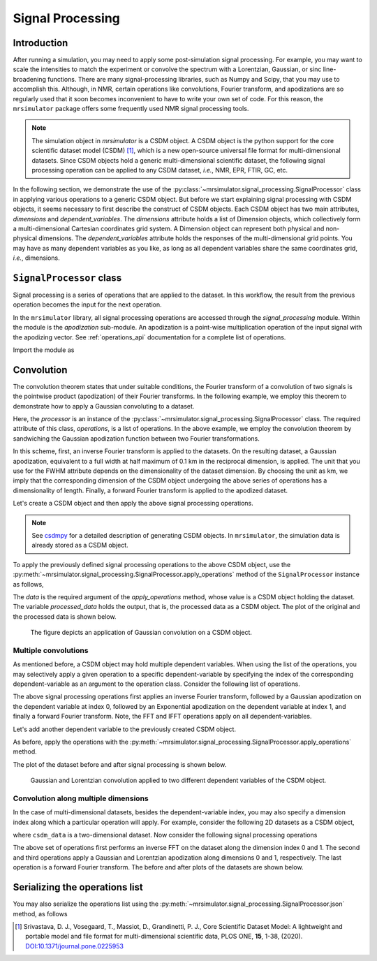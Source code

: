 .. _signal_processing:

Signal Processing
=================

Introduction
------------

After running a simulation, you may need to apply some post-simulation signal processing.
For example, you may want to scale the intensities to match the experiment or convolve the
spectrum with a Lorentzian, Gaussian, or sinc line-broadening functions. There are many
signal-processing libraries, such as Numpy and Scipy, that you may use to accomplish this.
Although, in NMR, certain operations like convolutions, Fourier transform, and apodizations
are so regularly used that it soon becomes inconvenient to have to write your own set of
code. For this reason, the ``mrsimulator`` package offers some frequently used NMR signal
processing tools.

.. note::
    The simulation object in *mrsimulator* is a CSDM object. A CSDM object is the python
    support for the core scientific dataset model (CSDM) [#f1]_, which is a new open-source
    universal file format for multi-dimensional datasets. Since CSDM objects hold a generic
    multi-dimensional scientific dataset, the following signal processing operation can
    be applied to any CSDM dataset, *i.e.*, NMR, EPR, FTIR, GC, etc.


In the following section, we demonstrate the use of the
:py:class:`~mrsimulator.signal_processing.SignalProcessor` class in applying various operations
to a generic CSDM object. But before we start explaining signal processing with CSDM
objects, it seems necessary to first describe the construct of CSDM objects. Each CSDM object
has two main attributes, *dimensions* and *dependent_variables*. The *dimensions* attribute
holds a list of Dimension objects, which collectively form a multi-dimensional Cartesian
coordinates grid system. A Dimension object can represent both physical and non-physical
dimensions. The *dependent_variables* attribute holds the responses of the multi-dimensional
grid points. You may have as many dependent variables as you like, as long as all dependent
variables share the same coordinates grid, *i.e.*, dimensions.



``SignalProcessor`` class
-------------------------

Signal processing is a series of operations that are applied to the dataset. In this
workflow, the result from the previous operation becomes the input for the next
operation.

In the ``mrsimulator`` library, all signal processing operations are accessed through the
*signal_processing* module. Within the module is the *apodization* sub-module. An
apodization is a point-wise multiplication operation of the input signal with the
apodizing vector. See :ref:`operations_api` documentation for a complete list of
operations.

Import the module as

.. plot::
    :format: doctest
    :context: close-figs
    :include-source:

    >>> from mrsimulator import signal_processing as sp

Convolution
-----------

The convolution theorem states that under suitable conditions, the Fourier transform of a
convolution of two signals is the pointwise product (apodization) of their Fourier transforms.
In the following example, we employ this theorem to demonstrate how to apply a Gaussian
convoluting to a dataset.

.. plot::
    :format: doctest
    :context: close-figs
    :include-source:

    >>> processor = sp.SignalProcessor(
    ...     operations=[
    ...         sp.IFFT(), sp.apodization.Gaussian(FWHM='0.1 km'), sp.FFT()
    ...     ]
    ... )

Here, the *processor* is an instance of the :py:class:`~mrsimulator.signal_processing.SignalProcessor`
class. The required attribute of this class, *operations*, is a list of operations. In the
above example, we employ the convolution theorem by sandwiching the Gaussian apodization
function between two Fourier transformations.

In this scheme, first, an inverse Fourier transform is applied to the datasets. On the
resulting dataset, a Gaussian apodization, equivalent to a full width at half maximum of
0.1 km in the reciprocal dimension, is applied. The unit that you use for the FWHM attribute
depends on the dimensionality of the dataset dimension. By choosing the unit as km, we imply
that the corresponding dimension of the CSDM object undergoing the above series of operations
has a dimensionality of length.
Finally, a forward Fourier transform is applied to the apodized dataset.

Let's create a CSDM object and then apply the above signal processing operations.

.. plot::
    :format: doctest
    :context: close-figs
    :include-source:

    >>> import csdmpy as cp
    >>> import numpy as np
    ...
    >>> # Creating a test CSDM object.
    >>> test_data = np.zeros(500)
    >>> test_data[250] = 1
    >>> csdm_object = cp.CSDM(
    ...     dependent_variables=[cp.as_dependent_variable(test_data)],
    ...     dimensions=[cp.LinearDimension(count=500, increment='1 m')]
    ... )

.. note::
    See `csdmpy <https://csdmpy.readthedocs.io/en/stable/>`_ for a detailed description of
    generating CSDM objects. In ``mrsimulator``, the simulation data is already stored as a
    CSDM object.

To apply the previously defined signal processing operations to the above CSDM object, use
the :py:meth:`~mrsimulator.signal_processing.SignalProcessor.apply_operations` method of the
``SignalProcessor`` instance as follows,

.. plot::
    :format: doctest
    :context: close-figs
    :include-source:

    >>> processed_data = processor.apply_operations(data=csdm_object)

The *data* is the required argument of the *apply_operations* method, whose value is a
CSDM object holding the dataset. The variable *processed_data* holds the output, that is,
the processed data as a CSDM object. The plot of the original and the processed data is
shown below.

.. plot::
    :format: doctest
    :context: close-figs
    :include-source:

    >>> import matplotlib.pyplot as plt
    >>> _, ax = plt.subplots(1, 2, figsize=(8, 3), subplot_kw={"projection":"csdm"}) # doctest: +SKIP
    >>> ax[0].plot(csdm_object, color="black", linewidth=1) # doctest: +SKIP
    >>> ax[0].set_title('Before') # doctest: +SKIP
    >>> ax[1].plot(processed_data.real, color="black", linewidth=1) # doctest: +SKIP
    >>> ax[1].set_title('After') # doctest: +SKIP
    >>> plt.tight_layout() # doctest: +SKIP
    >>> plt.show() # doctest: +SKIP

.. _fig2_signal_process:
.. figure:: _static/null.*
    :alt: _images/null.png

    The figure depicts an application of Gaussian convolution on a CSDM object.


Multiple convolutions
'''''''''''''''''''''

As mentioned before, a CSDM object may hold multiple dependent variables. When using the
list of the operations, you may selectively apply a given operation to a specific
dependent-variable by specifying the index of the corresponding dependent-variable as an
argument to the operation class. Consider the following list of operations.

.. plot::
    :format: doctest
    :context: close-figs
    :include-source:

    >>> processor = sp.SignalProcessor(
    ...     operations=[
    ...         sp.IFFT(),
    ...         sp.apodization.Gaussian(FWHM='0.1 km', dv_index=0),
    ...         sp.apodization.Exponential(FWHM='50 m', dv_index=1),
    ...         sp.FFT(),
    ...     ]
    ... )

The above signal processing operations first applies an inverse Fourier transform,
followed by a Gaussian apodization on the dependent variable at index 0, followed
by an Exponential apodization on the dependent variable at index 1, and finally a
forward Fourier transform. Note, the FFT and IFFT operations apply on all
dependent-variables.

Let's add another dependent variable to the previously created CSDM object.

.. plot::
    :format: doctest
    :context: close-figs
    :include-source:

    >>> # Add a dependent variable to the test CSDM object.
    >>> test_data = np.zeros(500)
    >>> test_data[150] = 1
    >>> csdm_object.add_dependent_variable(cp.as_dependent_variable(test_data))

As before, apply the operations with the
:py:meth:`~mrsimulator.signal_processing.SignalProcessor.apply_operations` method.

.. plot::
    :format: doctest
    :context: close-figs
    :include-source:

    >>> processed_data = processor.apply_operations(data=csdm_object)

The plot of the dataset before and after signal processing is shown below.

.. plot::
    :format: doctest
    :context: close-figs
    :include-source:

    >>> _, ax = plt.subplots(1, 2, figsize=(8, 3), subplot_kw={"projection":"csdm"}) # doctest: +SKIP
    >>> ax[0].plot(csdm_object, linewidth=1) # doctest: +SKIP
    >>> ax[0].set_title('Before') # doctest: +SKIP
    >>> ax[1].plot(processed_data.real, linewidth=1) # doctest: +SKIP
    >>> ax[1].set_title('After') # doctest: +SKIP
    >>> plt.tight_layout() # doctest: +SKIP
    >>> plt.show() # doctest: +SKIP

.. _fig4_signal_process:
.. figure:: _static/null.*
    :alt: _images/null.png

    Gaussian and Lorentzian convolution applied to two different dependent variables of the
    CSDM object.


Convolution along multiple dimensions
'''''''''''''''''''''''''''''''''''''

In the case of multi-dimensional datasets, besides the dependent-variable index, you may
also specify a dimension index along which a particular operation will apply. For example,
consider the following 2D datasets as a CSDM object,

.. plot::
    :format: doctest
    :context: close-figs
    :include-source:

    >>> # Create a two-dimensional CSDM object.
    >>> test_data = np.zeros(600).reshape(30, 20)
    >>> test_data[15, 10] = 1
    >>> dv = cp.as_dependent_variable(test_data)
    >>> dim1 = cp.LinearDimension(count=20, increment='0.1 ms', coordinates_offset='-1 ms', label='t1')
    >>> dim2 = cp.LinearDimension(count=30, increment='1 cm/s', label='s1')
    >>> csdm_data = cp.CSDM(dependent_variables=[dv], dimensions=[dim1, dim2])

where ``csdm_data`` is a two-dimensional dataset. Now consider the following signal processing
operations

.. plot::
    :format: doctest
    :context: close-figs
    :include-source:

    >>> processor = sp.SignalProcessor(
    ...     operations=[
    ...         sp.IFFT(dim_index=(0, 1)),
    ...         sp.apodization.Gaussian(FWHM='0.5 ms', dim_index=0),
    ...         sp.apodization.Exponential(FWHM='10 cm/s', dim_index=1),
    ...         sp.FFT(dim_index=(0, 1)),
    ...     ]
    ... )
    >>> processed_data = processor.apply_operations(data=csdm_data)

The above set of operations first performs an inverse FFT on the dataset along the dimension
index 0 and 1. The second and third operations apply a Gaussian and Lorentzian apodization
along dimensions 0 and 1, respectively. The last operation is a forward Fourier transform.
The before and after plots of the datasets are shown below.

.. plot::
    :format: doctest
    :context: close-figs
    :include-source:

    >>> _, ax = plt.subplots(1, 2, figsize=(8, 3), subplot_kw={"projection":"csdm"}) # doctest: +SKIP
    >>> ax[0].imshow(csdm_data, aspect='auto') # doctest: +SKIP
    >>> ax[0].set_title('Before') # doctest: +SKIP
    >>> ax[1].imshow(processed_data.real, aspect='auto') # doctest: +SKIP
    >>> ax[1].set_title('After') # doctest: +SKIP
    >>> plt.tight_layout() # doctest: +SKIP
    >>> plt.show() # doctest: +SKIP

Serializing the operations list
-------------------------------

You may also serialize the operations list using the
:py:meth:`~mrsimulator.signal_processing.SignalProcessor.json`
method, as follows

.. doctest::

    >>> from pprint import pprint
    >>> dictionary = processor.json()
    >>> pprint(dictionary)
    {'operations': [{'dim_index': [0, 1], 'function': 'IFFT'},
                    {'FWHM': '0.5 ms',
                     'dim_index': 0,
                     'function': 'apodization',
                     'type': 'Gaussian'},
                    {'FWHM': '10.0 cm / s',
                     'dim_index': 1,
                     'function': 'apodization',
                     'type': 'Exponential'},
                    {'dim_index': [0, 1], 'function': 'FFT'}]}

.. [#f1] Srivastava, D. J., Vosegaard, T., Massiot, D., Grandinetti, P. J.,
            Core Scientific Dataset Model: A lightweight and portable model and
            file format for multi-dimensional scientific data, PLOS ONE,
            **15**, 1-38, (2020).
            `DOI:10.1371/journal.pone.0225953 <https://doi.org/10.1371/journal.pone.0225953>`_

.. seealso::

    :ref:`example_gallery` for application of signal processing on NMR simulations.
